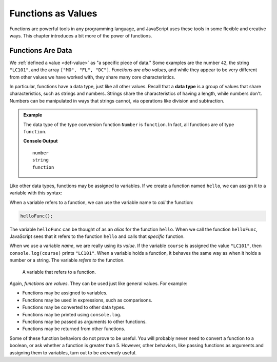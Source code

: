 Functions as Values
===================

.. index:: function; as a value

Functions are powerful tools in any programming language, and JavaScript uses these tools in some flexible and creative ways. This chapter introduces a bit more of the power of functions.

Functions Are Data
------------------

We :ref:`defined a value <def-value>` as "a specific piece of data." Some examples are the number ``42``, the string ``"LC101"``, and the array ``["MO", "FL", "DC"]``. *Functions are also values*, and while they appear to be very different from other values we have worked with, they share many core characteristics.

.. index:: data type

In particular, functions have a data type, just like all other values. Recall that a **data type** is a group of values that share characteristics, such as strings and numbers. Strings share the characteristics of having a length, while numbers don't. Numbers can be manipulated in ways that strings cannot, via operations like division and subtraction. 

.. admonition:: Example

   The data type of the type conversion function ``Number`` is ``function``. In fact, all functions are of type ``function``.

   .. sourcecode:: js
      :linenos:
   
      console.log(typeof 42);
      console.log(typeof "LC101");
      console.log(typeof Number);   

   **Console Output**

   ::


      number
      string
      function

Like other data types, functions may be assigned to variables. If we create a function named ``hello``, we can assign it to a variable with this syntax:

.. sourcecode:: js
   :linenos:

   function hello() {

      // function body

   }

   let helloFunc = hello;

When a variable refers to a function, we can use the variable name to *call* the function:

.. sourcecode:: js

   helloFunc();

The variable ``helloFunc`` can be thought of as an *alias* for the function ``hello``. When we call the function ``helloFunc``, JavaScript sees that it refers to the function ``hello`` and calls that *specific* function. 

When we use a variable *name*, we are really using its *value*. If the variable ``course`` is assigned the value ``"LC101"``, then ``console.log(course)`` prints ``"LC101"``. When a variable holds a function, it behaves the same way as when it holds a number or a string. The variable *refers to* the function. 

.. figure:: figures/function-var.png
   :alt: The variable helloFunc on the left *referst to* the function hello on the right

   A variable that refers to a function.

Again, *functions are values*. They can be used just like general values. For example:

- Functions may be assigned to variables.
- Functions may be used in expressions, such as comparisons.
- Functions may be converted to other data types.
- Functions may be printed using ``console.log``.
- Functions may be passed as arguments to other functions.
- Functions may be returned from other functions. 

Some of these function behaviors do not prove to be useful. You will probably never need to convert a function to a boolean, or ask whether a function is greater than 5. However, other behaviors, like passing functions as arguments and assigning them to variables, turn out to be *extremely* useful.
